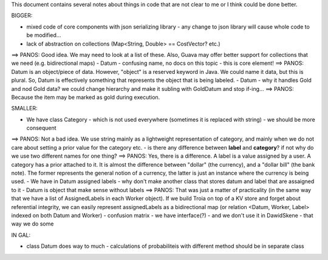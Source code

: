 This document contains several notes about things in code that are not clear to me or I think could be done better.


BIGGER:

- mixed code of core components with json serializing library - any change to json library will cause whole code to be modified...
- lack of abstraction on collections (Map<String, Double> == CostVector? etc.)
==> PANOS: Good idea. We may need to look at a list of these. Also, Guava may offer better support for collections that we need (e.g. bidirectional maps)
- Datum - confusing name, no docs on this topic - this is core element!
==> PANOS: Datum is an object/piece of data. However, "object" is a reserved keyword in Java. We could name it data, but this is plural. So, Datum is effectively something that represents the object that is being labeled.
- Datum - why it handles Gold and nod Gold data? we could change hierarchy and make it subling with GoldDatum and stop if-ing...
==> PANOS: Because the item may be marked as gold during execution.

SMALLER:

- We have class Category - which is not used everywhere (sometimes it is replaced with string) - we should be more consequent
==> PANOS: Not a bad idea. We use string mainly as a lightweight representation of category, and mainly when we do not care about setting a prior value for the category etc.
- is there any difference between **label** and **category**? if not why do we use two different names for one thing?
==> PANOS: Yes, there is a difference. A label is a value assigned by a user. A category has a prior attached to it. It is almost the difference between "dollar" (the currency), and a "dollar bill" (the bank note). The former represents the general notion of a currency, the latter is just an instance where the currency is being used.
- We have in Datum assigned labels - why don't make another class that stores datum and label that are assaigned to it - Datum is object that make sense without labels
==> PANOS: That was just a matter of practicality (in the same way that we have a list of AssignedLabels in each Worker object). If we build Troia on top of a KV store and forget about referential integrity, we can easily represent assignedLabels as a bidirectional map (or relation <Datum, Worker, Label> indexed on both Datum and Worker)
- confusion matrix - we have interface(?) - and we don't use it in DawidSkene - that way we do some


IN 
GAL:

- class Datum does way to much - calculations of probabiliteis with different method should be in separate class

